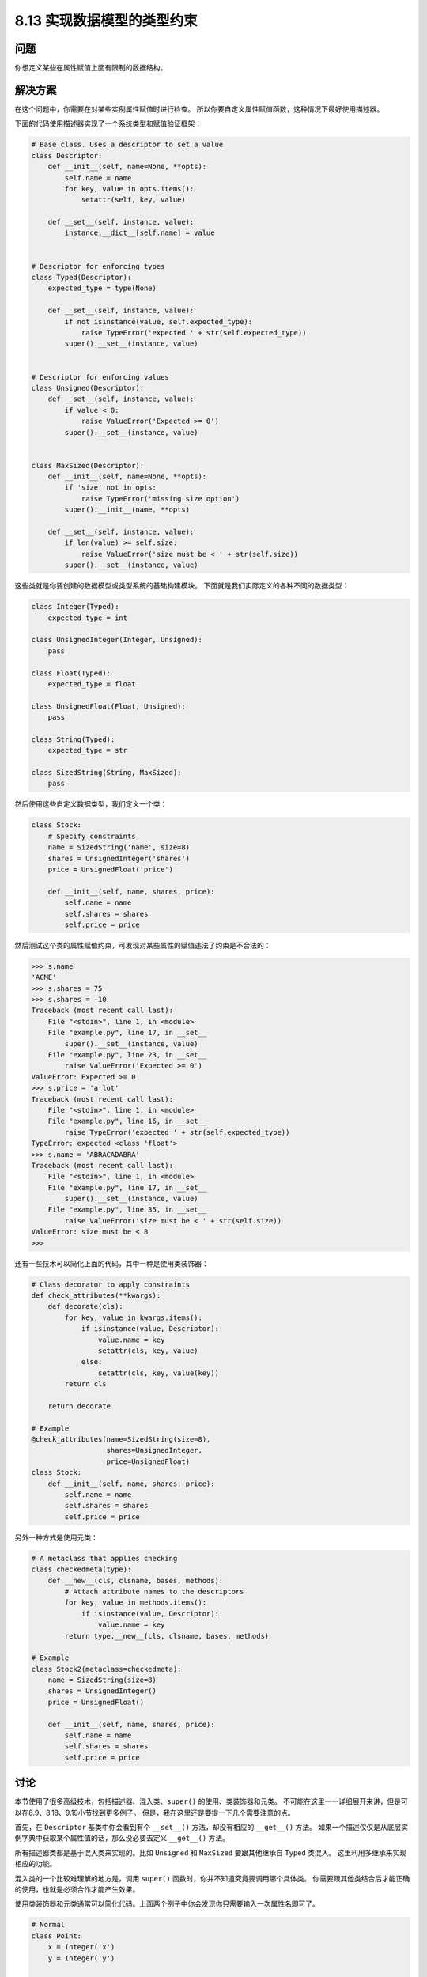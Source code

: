 ============================
8.13 实现数据模型的类型约束
============================

----------
问题
----------
你想定义某些在属性赋值上面有限制的数据结构。

----------
解决方案
----------
在这个问题中，你需要在对某些实例属性赋值时进行检查。
所以你要自定义属性赋值函数，这种情况下最好使用描述器。

下面的代码使用描述器实现了一个系统类型和赋值验证框架：

.. code-block:: python

    # Base class. Uses a descriptor to set a value
    class Descriptor:
        def __init__(self, name=None, **opts):
            self.name = name
            for key, value in opts.items():
                setattr(self, key, value)

        def __set__(self, instance, value):
            instance.__dict__[self.name] = value


    # Descriptor for enforcing types
    class Typed(Descriptor):
        expected_type = type(None)

        def __set__(self, instance, value):
            if not isinstance(value, self.expected_type):
                raise TypeError('expected ' + str(self.expected_type))
            super().__set__(instance, value)


    # Descriptor for enforcing values
    class Unsigned(Descriptor):
        def __set__(self, instance, value):
            if value < 0:
                raise ValueError('Expected >= 0')
            super().__set__(instance, value)


    class MaxSized(Descriptor):
        def __init__(self, name=None, **opts):
            if 'size' not in opts:
                raise TypeError('missing size option')
            super().__init__(name, **opts)

        def __set__(self, instance, value):
            if len(value) >= self.size:
                raise ValueError('size must be < ' + str(self.size))
            super().__set__(instance, value)


这些类就是你要创建的数据模型或类型系统的基础构建模块。
下面就是我们实际定义的各种不同的数据类型：

.. code-block:: python

    class Integer(Typed):
        expected_type = int

    class UnsignedInteger(Integer, Unsigned):
        pass

    class Float(Typed):
        expected_type = float

    class UnsignedFloat(Float, Unsigned):
        pass

    class String(Typed):
        expected_type = str

    class SizedString(String, MaxSized):
        pass

然后使用这些自定义数据类型，我们定义一个类：

.. code-block:: python

    class Stock:
        # Specify constraints
        name = SizedString('name', size=8)
        shares = UnsignedInteger('shares')
        price = UnsignedFloat('price')

        def __init__(self, name, shares, price):
            self.name = name
            self.shares = shares
            self.price = price

然后测试这个类的属性赋值约束，可发现对某些属性的赋值违法了约束是不合法的：

.. code-block:: python

    >>> s.name
    'ACME'
    >>> s.shares = 75
    >>> s.shares = -10
    Traceback (most recent call last):
        File "<stdin>", line 1, in <module>
        File "example.py", line 17, in __set__
            super().__set__(instance, value)
        File "example.py", line 23, in __set__
            raise ValueError('Expected >= 0')
    ValueError: Expected >= 0
    >>> s.price = 'a lot'
    Traceback (most recent call last):
        File "<stdin>", line 1, in <module>
        File "example.py", line 16, in __set__
            raise TypeError('expected ' + str(self.expected_type))
    TypeError: expected <class 'float'>
    >>> s.name = 'ABRACADABRA'
    Traceback (most recent call last):
        File "<stdin>", line 1, in <module>
        File "example.py", line 17, in __set__
            super().__set__(instance, value)
        File "example.py", line 35, in __set__
            raise ValueError('size must be < ' + str(self.size))
    ValueError: size must be < 8
    >>>

还有一些技术可以简化上面的代码，其中一种是使用类装饰器：

.. code-block:: python

    # Class decorator to apply constraints
    def check_attributes(**kwargs):
        def decorate(cls):
            for key, value in kwargs.items():
                if isinstance(value, Descriptor):
                    value.name = key
                    setattr(cls, key, value)
                else:
                    setattr(cls, key, value(key))
            return cls

        return decorate

    # Example
    @check_attributes(name=SizedString(size=8),
                      shares=UnsignedInteger,
                      price=UnsignedFloat)
    class Stock:
        def __init__(self, name, shares, price):
            self.name = name
            self.shares = shares
            self.price = price

另外一种方式是使用元类：

.. code-block:: python

    # A metaclass that applies checking
    class checkedmeta(type):
        def __new__(cls, clsname, bases, methods):
            # Attach attribute names to the descriptors
            for key, value in methods.items():
                if isinstance(value, Descriptor):
                    value.name = key
            return type.__new__(cls, clsname, bases, methods)

    # Example
    class Stock2(metaclass=checkedmeta):
        name = SizedString(size=8)
        shares = UnsignedInteger()
        price = UnsignedFloat()

        def __init__(self, name, shares, price):
            self.name = name
            self.shares = shares
            self.price = price


----------
讨论
----------
本节使用了很多高级技术，包括描述器、混入类、``super()`` 的使用、类装饰器和元类。
不可能在这里一一详细展开来讲，但是可以在8.9、8.18、9.19小节找到更多例子。
但是，我在这里还是要提一下几个需要注意的点。

首先，在 ``Descriptor`` 基类中你会看到有个 ``__set__()`` 方法，却没有相应的 ``__get__()`` 方法。
如果一个描述仅仅是从底层实例字典中获取某个属性值的话，那么没必要去定义 ``__get__()`` 方法。

所有描述器类都是基于混入类来实现的。比如 ``Unsigned`` 和 ``MaxSized`` 要跟其他继承自 ``Typed`` 类混入。
这里利用多继承来实现相应的功能。

混入类的一个比较难理解的地方是，调用 ``super()`` 函数时，你并不知道究竟要调用哪个具体类。
你需要跟其他类结合后才能正确的使用，也就是必须合作才能产生效果。

使用类装饰器和元类通常可以简化代码。上面两个例子中你会发现你只需要输入一次属性名即可了。

.. code-block:: python

    # Normal
    class Point:
        x = Integer('x')
        y = Integer('y')

    # Metaclass
    class Point(metaclass=checkedmeta):
        x = Integer()
        y = Integer()

所有方法中，类装饰器方案应该是最灵活和最高明的。
首先，它并不依赖任何其他新的技术，比如元类。其次，装饰器可以很容易的添加或删除。

最后，装饰器还能作为混入类的替代技术来实现同样的效果;

.. code-block:: python

    # Decorator for applying type checking
    def Typed(expected_type, cls=None):
        if cls is None:
            return lambda cls: Typed(expected_type, cls)
        super_set = cls.__set__

        def __set__(self, instance, value):
            if not isinstance(value, expected_type):
                raise TypeError('expected ' + str(expected_type))
            super_set(self, instance, value)

        cls.__set__ = __set__
        return cls


    # Decorator for unsigned values
    def Unsigned(cls):
        super_set = cls.__set__

        def __set__(self, instance, value):
            if value < 0:
                raise ValueError('Expected >= 0')
            super_set(self, instance, value)

        cls.__set__ = __set__
        return cls


    # Decorator for allowing sized values
    def MaxSized(cls):
        super_init = cls.__init__

        def __init__(self, name=None, **opts):
            if 'size' not in opts:
                raise TypeError('missing size option')
            super_init(self, name, **opts)

        cls.__init__ = __init__

        super_set = cls.__set__

        def __set__(self, instance, value):
            if len(value) >= self.size:
                raise ValueError('size must be < ' + str(self.size))
            super_set(self, instance, value)

        cls.__set__ = __set__
        return cls


    # Specialized descriptors
    @Typed(int)
    class Integer(Descriptor):
        pass


    @Unsigned
    class UnsignedInteger(Integer):
        pass


    @Typed(float)
    class Float(Descriptor):
        pass


    @Unsigned
    class UnsignedFloat(Float):
        pass


    @Typed(str)
    class String(Descriptor):
        pass


    @MaxSized
    class SizedString(String):
        pass

这种方式定义的类跟之前的效果一样，而且执行速度会更快。
设置一个简单的类型属性的值，装饰器方式要比之前的混入类的方式几乎快100%。
现在你应该庆幸自己读完了本节全部内容了吧？^_^
